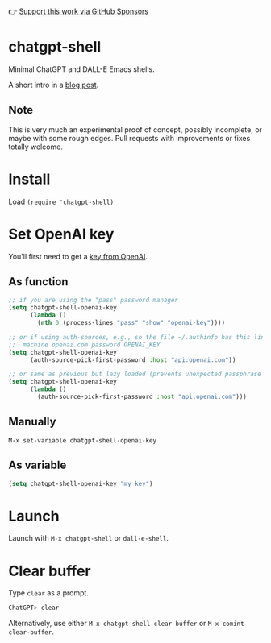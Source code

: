 👉 [[https://github.com/sponsors/xenodium][Support this work via GitHub Sponsors]]

* chatgpt-shell

Minimal ChatGPT and DALL-E Emacs shells.

A short intro in a [[https://xenodium.com/a-chatgpt-emacs-shell/][blog post]].

#+HTML: <img src="https://raw.githubusercontent.com/xenodium/chatgpt-shell/main/chatgpt-shell-demo.gif" width="80%" />

#+HTML: <img src="https://raw.githubusercontent.com/xenodium/chatgpt-shell/main/dalle-shell-demo.gif" width="80%" />

#+HTML: <img src="https://raw.githubusercontent.com/xenodium/chatgpt-shell/main/dall-e-vs-chatgpt.gif" width="100%" />

** Note

This is very much an experimental proof of concept, possibly incomplete, or maybe with some rough edges. Pull requests with improvements or fixes totally welcome.

* Install

Load =(require 'chatgpt-shell)=

* Set OpenAI key

You'll first need to get a [[https://platform.openai.com/account/api-keys][key from OpenAI]].

** As function
#+begin_src emacs-lisp
  ;; if you are using the "pass" password manager
  (setq chatgpt-shell-openai-key
        (lambda ()
          (nth 0 (process-lines "pass" "show" "openai-key"))))

  ;; or if using auth-sources, e.g., so the file ~/.authinfo has this line:
  ;;  machine openai.com password OPENAI_KEY
  (setq chatgpt-shell-openai-key
        (auth-source-pick-first-password :host "api.openai.com"))

  ;; or same as previous but lazy loaded (prevents unexpected passphrase prompt)
  (setq chatgpt-shell-openai-key
        (lambda ()
          (auth-source-pick-first-password :host "api.openai.com")))
#+end_src

** Manually
=M-x set-variable chatgpt-shell-openai-key=

** As variable
#+begin_src emacs-lisp
  (setq chatgpt-shell-openai-key "my key")
#+end_src

* Launch

Launch with =M-x chatgpt-shell= or =dall-e-shell=.

* Clear buffer

Type =clear= as a prompt.

#+begin_src sh
  ChatGPT> clear
#+end_src

Alternatively, use either =M-x chatgpt-shell-clear-buffer= or =M-x comint-clear-buffer=.
